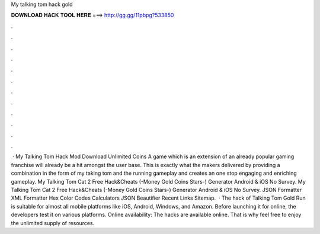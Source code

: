 My talking tom hack gold

𝐃𝐎𝐖𝐍𝐋𝐎𝐀𝐃 𝐇𝐀𝐂𝐊 𝐓𝐎𝐎𝐋 𝐇𝐄𝐑𝐄 ===> http://gg.gg/11pbpg?533850

.

.

.

.

.

.

.

.

.

.

.

.

 · My Talking Tom Hack Mod Download Unlimited Coins A game which is an extension of an already popular gaming franchise will already be a hit amongst the user base. This is exactly what the makers delivered by providing a combination in the form of my taking tom and the running gameplay and creates an one stop engaging and enriching gameplay. My Talking Tom Cat 2 Free Hack&Cheats (-Money Gold Coins Stars-) Generator Android & iOS No Survey. My Talking Tom Cat 2 Free Hack&Cheats (-Money Gold Coins Stars-) Generator Android & iOS No Survey. JSON Formatter XML Formatter Hex Color Codes Calculators JSON Beautifier Recent Links Sitemap.  · The hack of Talking Tom Gold Run is suitable for almost all mobile platforms like iOS, Android, Windows, and Amazon. Before launching it for online, the developers test it on various platforms. Online availability: The hacks are available online. That is why feel free to enjoy the unlimited supply of resources.